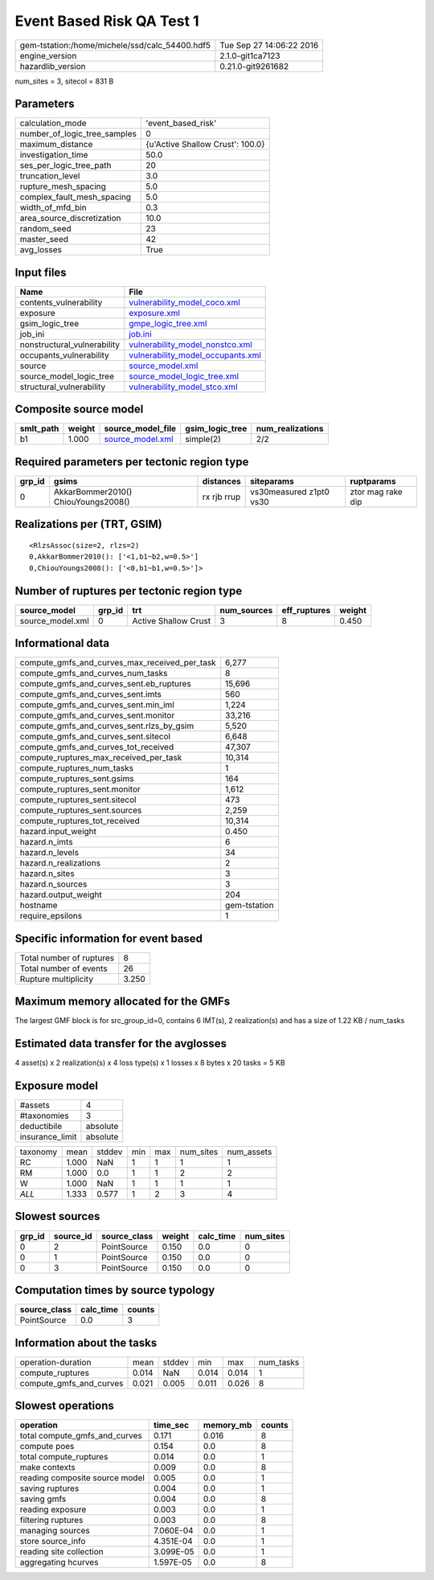 Event Based Risk QA Test 1
==========================

============================================== ========================
gem-tstation:/home/michele/ssd/calc_54400.hdf5 Tue Sep 27 14:06:22 2016
engine_version                                 2.1.0-git1ca7123        
hazardlib_version                              0.21.0-git9261682       
============================================== ========================

num_sites = 3, sitecol = 831 B

Parameters
----------
============================ ================================
calculation_mode             'event_based_risk'              
number_of_logic_tree_samples 0                               
maximum_distance             {u'Active Shallow Crust': 100.0}
investigation_time           50.0                            
ses_per_logic_tree_path      20                              
truncation_level             3.0                             
rupture_mesh_spacing         5.0                             
complex_fault_mesh_spacing   5.0                             
width_of_mfd_bin             0.3                             
area_source_discretization   10.0                            
random_seed                  23                              
master_seed                  42                              
avg_losses                   True                            
============================ ================================

Input files
-----------
=========================== ========================================================================
Name                        File                                                                    
=========================== ========================================================================
contents_vulnerability      `vulnerability_model_coco.xml <vulnerability_model_coco.xml>`_          
exposure                    `exposure.xml <exposure.xml>`_                                          
gsim_logic_tree             `gmpe_logic_tree.xml <gmpe_logic_tree.xml>`_                            
job_ini                     `job.ini <job.ini>`_                                                    
nonstructural_vulnerability `vulnerability_model_nonstco.xml <vulnerability_model_nonstco.xml>`_    
occupants_vulnerability     `vulnerability_model_occupants.xml <vulnerability_model_occupants.xml>`_
source                      `source_model.xml <source_model.xml>`_                                  
source_model_logic_tree     `source_model_logic_tree.xml <source_model_logic_tree.xml>`_            
structural_vulnerability    `vulnerability_model_stco.xml <vulnerability_model_stco.xml>`_          
=========================== ========================================================================

Composite source model
----------------------
========= ====== ====================================== =============== ================
smlt_path weight source_model_file                      gsim_logic_tree num_realizations
========= ====== ====================================== =============== ================
b1        1.000  `source_model.xml <source_model.xml>`_ simple(2)       2/2             
========= ====== ====================================== =============== ================

Required parameters per tectonic region type
--------------------------------------------
====== =================================== =========== ======================= =================
grp_id gsims                               distances   siteparams              ruptparams       
====== =================================== =========== ======================= =================
0      AkkarBommer2010() ChiouYoungs2008() rx rjb rrup vs30measured z1pt0 vs30 ztor mag rake dip
====== =================================== =========== ======================= =================

Realizations per (TRT, GSIM)
----------------------------

::

  <RlzsAssoc(size=2, rlzs=2)
  0,AkkarBommer2010(): ['<1,b1~b2,w=0.5>']
  0,ChiouYoungs2008(): ['<0,b1~b1,w=0.5>']>

Number of ruptures per tectonic region type
-------------------------------------------
================ ====== ==================== =========== ============ ======
source_model     grp_id trt                  num_sources eff_ruptures weight
================ ====== ==================== =========== ============ ======
source_model.xml 0      Active Shallow Crust 3           8            0.450 
================ ====== ==================== =========== ============ ======

Informational data
------------------
============================================= ============
compute_gmfs_and_curves_max_received_per_task 6,277       
compute_gmfs_and_curves_num_tasks             8           
compute_gmfs_and_curves_sent.eb_ruptures      15,696      
compute_gmfs_and_curves_sent.imts             560         
compute_gmfs_and_curves_sent.min_iml          1,224       
compute_gmfs_and_curves_sent.monitor          33,216      
compute_gmfs_and_curves_sent.rlzs_by_gsim     5,520       
compute_gmfs_and_curves_sent.sitecol          6,648       
compute_gmfs_and_curves_tot_received          47,307      
compute_ruptures_max_received_per_task        10,314      
compute_ruptures_num_tasks                    1           
compute_ruptures_sent.gsims                   164         
compute_ruptures_sent.monitor                 1,612       
compute_ruptures_sent.sitecol                 473         
compute_ruptures_sent.sources                 2,259       
compute_ruptures_tot_received                 10,314      
hazard.input_weight                           0.450       
hazard.n_imts                                 6           
hazard.n_levels                               34          
hazard.n_realizations                         2           
hazard.n_sites                                3           
hazard.n_sources                              3           
hazard.output_weight                          204         
hostname                                      gem-tstation
require_epsilons                              1           
============================================= ============

Specific information for event based
------------------------------------
======================== =====
Total number of ruptures 8    
Total number of events   26   
Rupture multiplicity     3.250
======================== =====

Maximum memory allocated for the GMFs
-------------------------------------
The largest GMF block is for src_group_id=0, contains 6 IMT(s), 2 realization(s)
and has a size of 1.22 KB / num_tasks

Estimated data transfer for the avglosses
-----------------------------------------
4 asset(s) x 2 realization(s) x 4 loss type(s) x 1 losses x 8 bytes x 20 tasks = 5 KB

Exposure model
--------------
=============== ========
#assets         4       
#taxonomies     3       
deductibile     absolute
insurance_limit absolute
=============== ========

======== ===== ====== === === ========= ==========
taxonomy mean  stddev min max num_sites num_assets
RC       1.000 NaN    1   1   1         1         
RM       1.000 0.0    1   1   2         2         
W        1.000 NaN    1   1   1         1         
*ALL*    1.333 0.577  1   2   3         4         
======== ===== ====== === === ========= ==========

Slowest sources
---------------
====== ========= ============ ====== ========= =========
grp_id source_id source_class weight calc_time num_sites
====== ========= ============ ====== ========= =========
0      2         PointSource  0.150  0.0       0        
0      1         PointSource  0.150  0.0       0        
0      3         PointSource  0.150  0.0       0        
====== ========= ============ ====== ========= =========

Computation times by source typology
------------------------------------
============ ========= ======
source_class calc_time counts
============ ========= ======
PointSource  0.0       3     
============ ========= ======

Information about the tasks
---------------------------
======================= ===== ====== ===== ===== =========
operation-duration      mean  stddev min   max   num_tasks
compute_ruptures        0.014 NaN    0.014 0.014 1        
compute_gmfs_and_curves 0.021 0.005  0.011 0.026 8        
======================= ===== ====== ===== ===== =========

Slowest operations
------------------
============================== ========= ========= ======
operation                      time_sec  memory_mb counts
============================== ========= ========= ======
total compute_gmfs_and_curves  0.171     0.016     8     
compute poes                   0.154     0.0       8     
total compute_ruptures         0.014     0.0       1     
make contexts                  0.009     0.0       8     
reading composite source model 0.005     0.0       1     
saving ruptures                0.004     0.0       1     
saving gmfs                    0.004     0.0       8     
reading exposure               0.003     0.0       1     
filtering ruptures             0.003     0.0       8     
managing sources               7.060E-04 0.0       1     
store source_info              4.351E-04 0.0       1     
reading site collection        3.099E-05 0.0       1     
aggregating hcurves            1.597E-05 0.0       8     
============================== ========= ========= ======